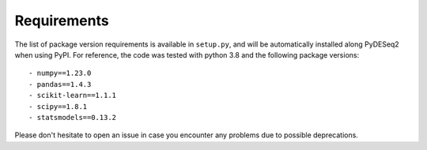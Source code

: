 Requirements
------------

The list of package version requirements is available in  ``setup.py``, and will be automatically installed along PyDESeq2 when using PyPI.
For reference, the code was tested with python 3.8 and the following package versions::

    - numpy==1.23.0
    - pandas==1.4.3
    - scikit-learn==1.1.1
    - scipy==1.8.1
    - statsmodels==0.13.2

Please don't hesitate to open an issue in case you encounter any problems due to possible deprecations.